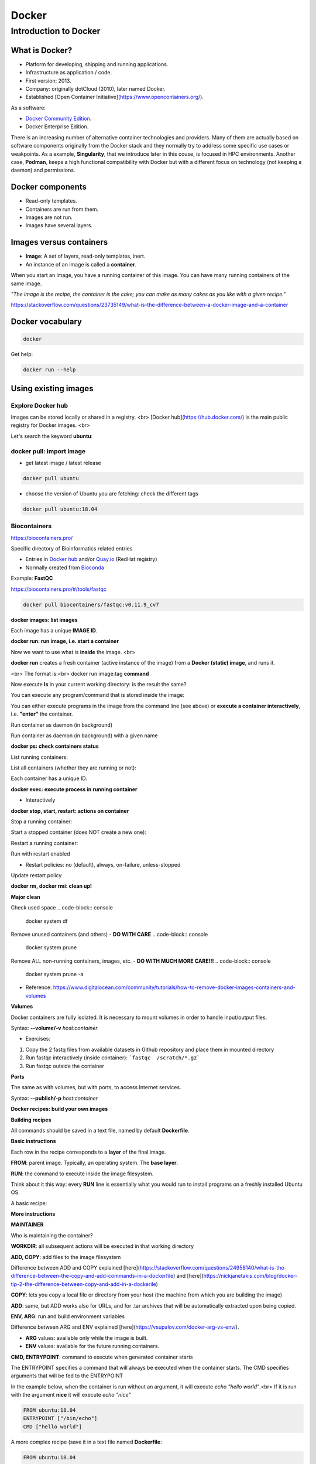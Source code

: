 .. _docker-page:

*******************
Docker
*******************

Introduction to Docker
========================

.. image:: https://connpass-tokyo.s3.amazonaws.com/thumbs/80/52/80521f18aec0945dfedbb471dad6aa1a.png
  :width: 400


What is Docker?
-------------------

* Platform for developing, shipping and running applications.
* Infrastructure as application / code.
* First version: 2013.
* Company: originally dotCloud (2010), later named Docker.
* Established [Open Container Initiative](https://www.opencontainers.org/).

As a software:

* `Docker Community Edition <https://www.docker.com/products/container-runtime>`__.
* Docker Enterprise Edition.

There is an increasing number of alternative container technologies and providers. Many of them are actually based on software components originally from the Docker stack and they normally try to address some specific use cases or weakpoints. As a example, **Singularity**, that we introduce later in this couse, is focused in HPC environments. Another case, **Podman**, keeps a high functional compatibility with Docker but with a different focus on technology (not keeping a daemon) and permissions.


Docker components
--------------------

.. image:: http://apachebooster.com/kb/wp-content/uploads/2017/09/docker-architecture.png
  :width: 700

* Read-only templates.
* Containers are run from them.
* Images are not run.
* Images have several layers.

.. image:: https://i.stack.imgur.com/vGuay.png
  :width: 700

Images versus containers
----------------------------

* **Image**: A set of layers, read-only templates, inert.
* An instance of an image is called a **container**.

When you start an image, you have a running container of this image. You can have many running containers of the same image.

*"The image is the recipe, the container is the cake; you can make as many cakes as you like with a given recipe."*

https://stackoverflow.com/questions/23735149/what-is-the-difference-between-a-docker-image-and-a-container

.. image:: images/singularity_logo.svg
  :width: 300


Docker vocabulary
----------------------------

.. code-block:: console

  docker


.. image:: images/docker_vocab.png
  :width: 550

Get help:

.. code-block:: console

  docker run --help


.. image:: images/docker_run_help.png
  :width: 550


Using existing images
---------------------

Explore Docker hub
******************

Images can be stored locally or shared in a registry.
<br>
[Docker hub](https://hub.docker.com/) is the main public registry for Docker images.
<br>

Let's search the keyword **ubuntu**:

.. image:: images/dockerhub_ubuntu.png
  :width: 900

docker pull: import image
*************************

* get latest image / latest release

.. code-block:: console

  docker pull ubuntu


.. image:: images/docker_pull.png
  :width: 650

* choose the version of Ubuntu you are fetching: check the different tags

.. image:: images/dockerhub_ubuntu_1804.png
  :width: 850

.. code-block:: console

  docker pull ubuntu:18.04


Biocontainers
*************

https://biocontainers.pro/

Specific directory of Bioinformatics related entries

* Entries in `Docker hub <https://hub.docker.com/u/biocontainers>`__ and/or `Quay.io <https://quay.io>`__ (RedHat registry)

* Normally created from `Bioconda <https://bioconda.github.io>`__

Example: **FastQC**

https://biocontainers.pro/#/tools/fastqc


.. code-block:: console

    docker pull biocontainers/fastqc:v0.11.9_cv7

**docker images: list images**

.. code-block:: console
  docker images

.. image:: images/docker_images_list.png
  :width: 650

Each image has a unique **IMAGE ID**.

**docker run: run image, i.e. start a container**

Now we want to use what is **inside** the image.
<br>

**docker run** creates a fresh container (active instance of the image) from a **Docker (static) image**, and runs it.

<br>
The format is:<br>
docker run image:tag **command**

.. code-block:: console
  docker run ubuntu:18.04 /bin/ls


.. image:: images/docker_run_ls.png
  :width: 200

Now execute **ls** in your current working directory: is the result the same?


You can execute any program/command that is stored inside the image:

.. code-block:: console
  docker run ubuntu:18.04 /bin/whoami
  docker run ubuntu:18.04 cat /etc/issue


You can either execute programs in the image from the command line (see above) or **execute a container interactively**, i.e. **"enter"** the container.

.. code-block:: console
  docker run -it ubuntu:18.04 /bin/bash


Run container as daemon (in background)

.. code-block:: console
  docker run --detach ubuntu:18.04 tail -f /dev/null

Run container as daemon (in background) with a given name

.. code-block:: console
  docker run --detach --name myubuntu ubuntu:18.04 tail -f /dev/null


**docker ps: check containers status**

List running containers:

.. code-block:: console
  docker ps


List all containers (whether they are running or not):

.. code-block:: console
  docker ps -a


Each container has a unique ID.

**docker exec: execute process in running container**

.. code-block:: console
  docker exec myubuntu uname -a


* Interactively

.. code-block:: console
  docker exec -it myubuntu /bin/bash


**docker stop, start, restart: actions on container**

Stop a running container:

.. code-block:: console
  docker stop myubuntu

  docker ps -a


Start a stopped container (does NOT create a new one):

.. code-block:: console
  docker start myubuntu

  docker ps -a


Restart a running container:

.. code-block:: console
  docker restart myubuntu

  docker ps -a


Run with restart enabled

.. code-block:: console
  docker run --restart=unless-stopped --detach --name myubuntu2 ubuntu:18.04 tail -f /dev/null

* Restart policies: no (default), always, on-failure, unless-stopped

Update restart policy

.. code-block:: console
  docker update --restart unless-stopped myubuntu


**docker rm, docker rmi: clean up!**

.. code-block:: console
  docker rm myubuntu
  docker rm -f myubuntu


.. code-block:: console
  docker rmi ubuntu:18.04


**Major clean**

Check used space
.. code-block:: console
  docker system df


Remove unused containers (and others) - **DO WITH CARE**
.. code-block:: console
  docker system prune


Remove ALL non-running containers, images, etc. - **DO WITH MUCH MORE CARE!!!**
.. code-block:: console
  docker system prune -a

* Reference: https://www.digitalocean.com/community/tutorials/how-to-remove-docker-images-containers-and-volumes

**Volumes**

Docker containers are fully isolated. It is necessary to mount volumes in order to handle input/output files.

Syntax: **--volume/-v** *host:container*

.. code-block:: console
  mkdir datatest
  touch datatest/test
  docker run --detach --volume $(pwd)/datatest:/scratch --name fastqc_container biocontainers/fastqc:v0.11.9_cv7 tail -f /dev/null
  docker exec -ti fastqc_container /bin/bash
  > ls -l /scratch
  > exit


* Exercises:
1. Copy the 2 fastq files from available datasets in Github repository and place them in mounted directory
2. Run fastqc interactively (inside container): ```fastqc  /scratch/*.gz```
3. Run fastqc outside the container

**Ports**

The same as with volumes, but with ports, to access Internet services.

Syntax: **--publish/-p** *host:container*


.. code-block:: console
  docker run --detach --name webserver nginx
  curl localhost:80
  docker exec webserver curl localhost:80
  docker rm -f webserver

.. code-block:: console
  docker run --detach --name webserver --publish 80:80 nginx
  curl localhost:80
  docker rm -f webserver

.. code-block:: console
  docker run --detach --name webserver -p 8080:80 nginx
  curl localhost:80
  curl localhost:8080
  docker exec webserver curl localhost:80
  docker exec webserver curl localhost:8080
  docker rm -f webserver

**Docker recipes: build your own images**

**Building recipes**

All commands should be saved in a text file, named by default **Dockerfile**.

**Basic instructions**

Each row in the recipe corresponds to a **layer** of the final image.

**FROM**: parent image. Typically, an operating system. The **base layer**.

.. code-block::
  FROM ubuntu:18.04


**RUN**: the command to execute inside the image filesystem.

Think about it this way: every **RUN** line is essentially what you would run to install programs on a freshly installed Ubuntu OS.

.. code-block::
  RUN apt install wget


A basic recipe:

.. code-block::
  FROM ubuntu:18.04

  RUN apt update && apt -y upgrade
  RUN apt install -y wget


**More instructions**

**MAINTAINER**

Who is maintaining the container?

.. code-block::
  MAINTAINER Toni Hermoso Pulido <toni.hermoso@crg.eu>


**WORKDIR**: all subsequent actions will be executed in that working directory

.. code-block::
  WORKDIR ~


**ADD, COPY**: add files to the image filesystem

Difference between ADD and COPY explained [here](https://stackoverflow.com/questions/24958140/what-is-the-difference-between-the-copy-and-add-commands-in-a-dockerfile) and [here](https://nickjanetakis.com/blog/docker-tip-2-the-difference-between-copy-and-add-in-a-dockerile)

**COPY**: lets you copy a local file or directory from your host (the machine from which you are building the image)

**ADD**: same, but ADD works also for URLs, and for .tar archives that will be automatically extracted upon being copied.


.. code-block::
  # COPY source destination
  COPY ~/.bashrc .


**ENV, ARG**: run and build environment variables

Difference between ARG and ENV explained [here](https://vsupalov.com/docker-arg-vs-env/).


* **ARG** values: available only while the image is built.
* **ENV** values: available for the future running containers.


**CMD, ENTRYPOINT**: command to execute when generated container starts

The ENTRYPOINT specifies a command that will always be executed when the container starts. The CMD specifies arguments that will be fed to the ENTRYPOINT


In the example below, when the container is run without an argument, it will execute `echo "hello world"`.<br>
If it is run with the argument **nice** it will execute `echo "nice"`

.. code-block::

  FROM ubuntu:18.04
  ENTRYPOINT ["/bin/echo"]
  CMD ["hello world"]


A more complex recipe (save it in a text file named **Dockerfile**:

.. code-block::

  FROM ubuntu:18.04

  MAINTAINER Toni Hermoso Pulido <toni.hermoso@crg.eu>

  WORKDIR ~

  RUN apt-get update && apt-get -y upgrade
  RUN apt-get install -y wget

  ENTRYPOINT ["/usr/bin/wget"]
  CMD ["https://cdn.wp.nginx.com/wp-content/uploads/2016/07/docker-swarm-hero2.png"]


**docker build**

Implicitely looks for a **Dockerfile** file in the current directory:

.. code-block:: console
  docker build .

Same as:

.. code-block:: console
  docker build --file Dockerfile .


Syntax: **--file / -f**

**.** stands for the context (in this case, current directory) of the build process. This makes sense if copying files from filesystem, for instance. **IMPORTANT**: Avoid contexts (directories) overpopulated with files (even if not actually used in the recipe).

You can define a specific name for the image during the build process.

Syntax: **-t** *imagename:tag*. If not defined ```:tag``` default is latest.

.. code-block:: console
  docker build -t mytestimage .


The last line of installation should be **Successfully built ...**: then you are good to go.

Check with ``docker images`` that you see the newly built image in the list...


Then let's check the ID of the image and run it!

.. code-block:: console
  docker images

  docker run f9f41698e2f8
  docker run mytestimage


.. code-block:: console
  docker run f9f41698e2f8 https://cdn-images-1.medium.com/max/1600/1*_NQN6_YnxS29m8vFzWYlEg.png


**docker tag**

To tag a local image with ID "e23aaea5dff1" into the "ubuntu_wget" image name repository with version "1.0":

.. code-block:: console
  docker tag e23aaea5dff1 --tag ubuntu_wget:1.0


**Build cache**

Every line of a Dockerfile is actually an image/layer by itself.

Modify for instance the last bit of the previous image (let's change the image URL) and rebuild it (even with a different name/tag):

.. code-block::
  FROM ubuntu:18.04

  MAINTAINER Toni Hermoso Pulido <toni.hermoso@crg.eu>

  WORKDIR ~

  RUN apt-get update && apt-get -y upgrade
  RUN apt-get install -y wget

  ENTRYPOINT ["/usr/bin/wget"]
  CMD ["https://cdn-images-1.medium.com/max/1600/1*_NQN6_YnxS29m8vFzWYlEg.png"]


.. code-block:: console
  docker build -t mytestimage2 .


It will start from the last line.
This is OK most of the times and very convenient for testing and trying new steps, but it may lead to errors when versions are updated (either FROM image or included packages). For that it is benefitial to start from scratch with ```--no-cache``` tag.

.. code-block:: console
  docker build --no-cache -t mytestimage2 .

**More advanced image building**

Different ways to build images.

Know your base system and their packages. Popular ones:

* `Debian <https://packages.debian.org>`__

* `CentOS <https://centos.pkgs.org/>`__

* `Alpine <https://pkgs.alpinelinux.org/packages>`__

* Conda. `Anaconda <https://anaconda.org/anaconda/repo>`__, `Conda-forge <https://conda-forge.org/feedstocks/>`__, `Bioconda <https://anaconda.org/bioconda/repo>`__, etc.


**Additional commands**

* **docker inspect**: Get details from containers (both running and stopped). Things such as IPs, volumes, etc.

* **docker logs**: Get *console* messages from running containers. Useful when using with web services.

* **docker commit**: Turn a container into an image. It make senses to use when modifying container interactively. However this is bad for reproducibility if no steps are saved.

Good for long-term reproducibility and for critical production environments:

* **docker save**: Save an image into a tar archive.

* **docker export**: Save a container into a tar archive.

* **docker import**: Import a tar archive into an image.

**Exercises**

We explore interactively the different examples in the container/docker folders.
